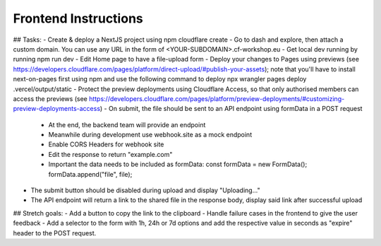 Frontend Instructions
===================================================


## Tasks:
- Create & deploy a NextJS project using npm cloudflare create
- Go to dash and explore, then attach a custom domain. You can use any URL in the form of <YOUR-SUBDOMAIN>.cf-workshop.eu
- Get local dev running by running npm run dev
- Edit Home page to have a file-upload form
- Deploy your changes to Pages using previews (see https://developers.cloudflare.com/pages/platform/direct-upload/#publish-your-assets); note that you'll have to install next-on-pages first using npm and use the following command to deploy npx wrangler pages deploy .vercel/output/static 
- Protect the preview deployments using Cloudflare Access, so that only authorised members can access the previews (see https://developers.cloudflare.com/pages/platform/preview-deployments/#customizing-preview-deployments-access)
- On submit, the file should be sent to an API endpoint using formData in a POST request
  - At the end, the backend team will provide an endpoint
  - Meanwhile during development use webhook.site as a mock endpoint
  - Enable CORS Headers for webhook site
  - Edit the response to return "example.com"
  - Important the data needs to be included as formData:
    const formData = new FormData();
    formData.append("file", file);
- The submit button should be disabled during upload and display "Uploading..."
- The API endpoint will return a link to the shared file in the response body, display said link after successful upload

## Stretch goals:
- Add a button to copy the link to the clipboard
- Handle failure cases in the frontend to give the user feedback
- Add a selector to the form with 1h, 24h or 7d options and add the respective value in seconds as "expire" header to the POST request.